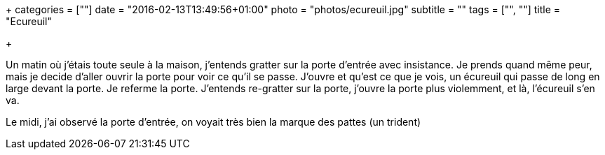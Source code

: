 +++
categories = [""]
date = "2016-02-13T13:49:56+01:00"
photo = "photos/ecureuil.jpg"
subtitle = ""
tags = ["", ""]
title = "Ecureuil"

+++

Un matin où j'étais toute seule à la maison, j'entends gratter sur la porte d'entrée avec insistance.
Je prends quand même peur, mais je decide d'aller ouvrir la porte pour voir ce qu'il se passe. J'ouvre et qu'est ce que je vois, un écureuil qui passe de long en large devant la porte. Je referme la porte.
J'entends re-gratter sur la porte, j'ouvre la porte plus violemment, et là, l'écureuil s'en va.

Le midi, j'ai observé la porte d'entrée, on voyait très bien la marque des pattes (un trident)

